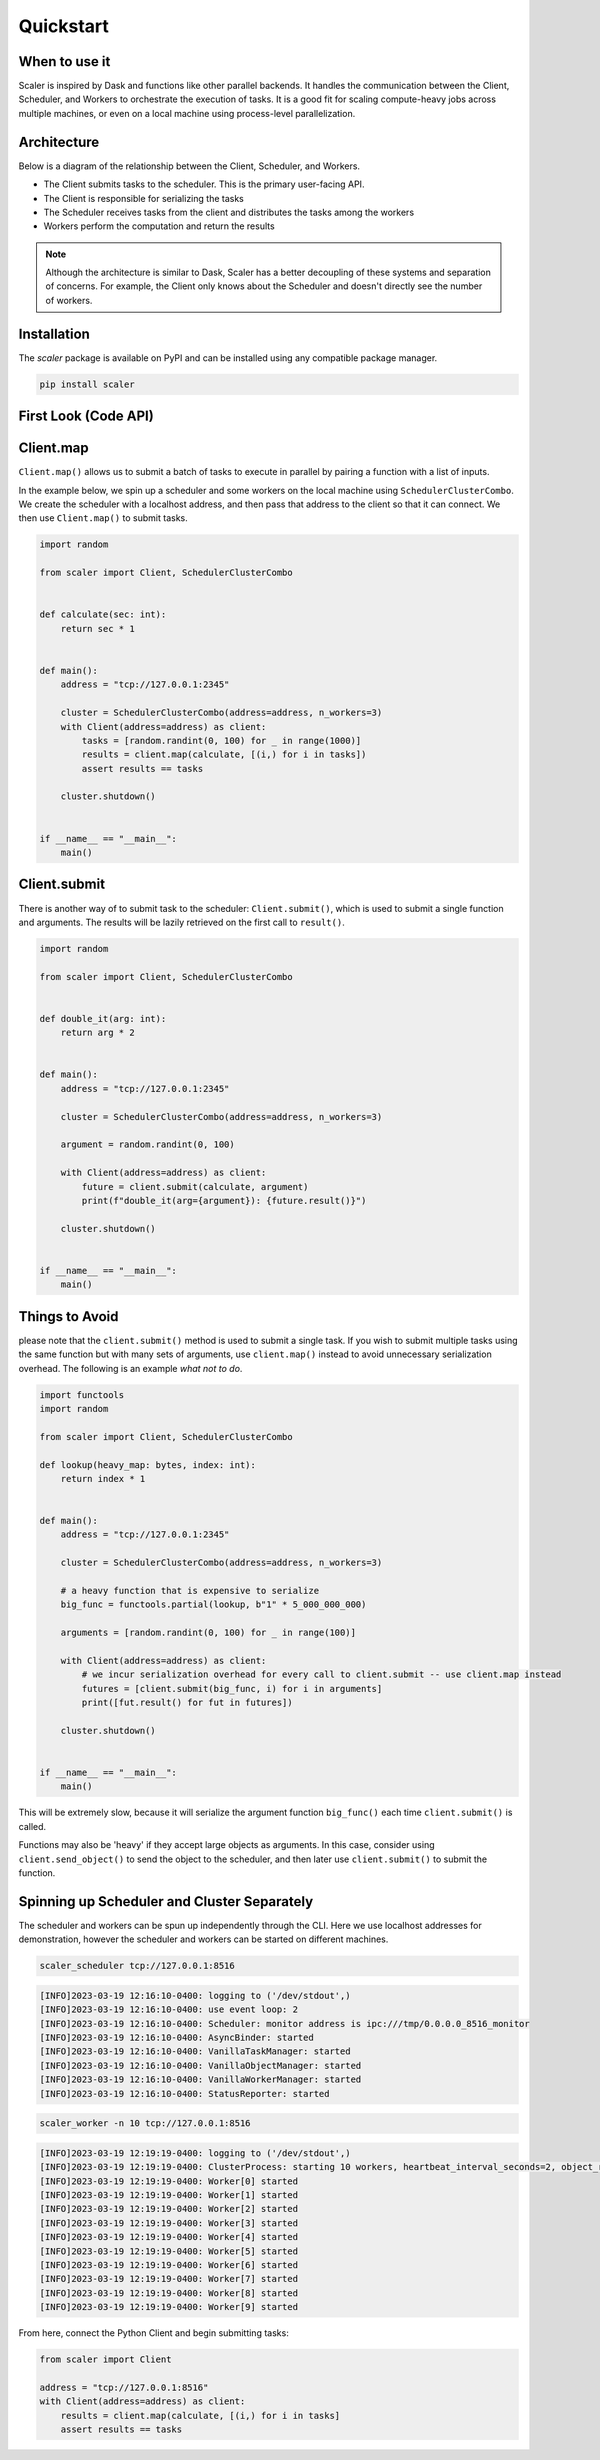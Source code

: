 Quickstart
==========


When to use it
--------------

Scaler is inspired by Dask and functions like other parallel backends. It handles the communication between the Client, Scheduler, and Workers to orchestrate the execution of tasks. It is a good fit for scaling compute-heavy jobs across multiple machines, or even on a local machine using process-level parallelization.

Architecture
------------

Below is a diagram of the relationship between the Client, Scheduler, and Workers.

.. image:: images/architecture.png
   :width: 600


* The Client submits tasks to the scheduler. This is the primary user-facing API.
* The Client is responsible for serializing the tasks
* The Scheduler receives tasks from the client and distributes the tasks among the workers
* Workers perform the computation and return the results

.. note::
    Although the architecture is similar to Dask, Scaler has a better decoupling of these systems and separation of concerns. For example, the Client only knows about the Scheduler and doesn't directly see the number of workers.


Installation
------------

The `scaler` package is available on PyPI and can be installed using any compatible package manager.

.. code:: bash

    pip install scaler


First Look (Code API)
---------------------


Client.map
----------

``Client.map()`` allows us to submit a batch of tasks to execute in parallel by pairing a function with a list of inputs. 

In the example below, we spin up a scheduler and some workers on the local machine using ``SchedulerClusterCombo``. We create the scheduler with a localhost address, and then pass that address to the client so that it can connect. We then use ``Client.map()`` to submit tasks.

.. code:: python

    import random

    from scaler import Client, SchedulerClusterCombo


    def calculate(sec: int):
        return sec * 1


    def main():
        address = "tcp://127.0.0.1:2345"

        cluster = SchedulerClusterCombo(address=address, n_workers=3)
        with Client(address=address) as client:
            tasks = [random.randint(0, 100) for _ in range(1000)]
            results = client.map(calculate, [(i,) for i in tasks])
            assert results == tasks

        cluster.shutdown()


    if __name__ == "__main__":
        main()

Client.submit
-------------

There is another way of to submit task to the scheduler: ``Client.submit()``, which is used to submit a single function and arguments. The results will be lazily retrieved on the first call to ``result()``.


.. code:: python

    import random

    from scaler import Client, SchedulerClusterCombo


    def double_it(arg: int):
        return arg * 2


    def main():
        address = "tcp://127.0.0.1:2345"

        cluster = SchedulerClusterCombo(address=address, n_workers=3)

        argument = random.randint(0, 100)

        with Client(address=address) as client:
            future = client.submit(calculate, argument)
            print(f"double_it(arg={argument}): {future.result()}")

        cluster.shutdown()


    if __name__ == "__main__":
        main()


Things to Avoid
---------------

please note that the ``client.submit()`` method is used to submit a single task. If you wish to submit multiple tasks using the same function but with many sets of arguments, use ``client.map()`` instead to avoid unnecessary serialization overhead. The following is an example `what not to do`.

.. code:: python

    import functools
    import random

    from scaler import Client, SchedulerClusterCombo

    def lookup(heavy_map: bytes, index: int):
        return index * 1


    def main():
        address = "tcp://127.0.0.1:2345"

        cluster = SchedulerClusterCombo(address=address, n_workers=3)

        # a heavy function that is expensive to serialize
        big_func = functools.partial(lookup, b"1" * 5_000_000_000)

        arguments = [random.randint(0, 100) for _ in range(100)]

        with Client(address=address) as client:
            # we incur serialization overhead for every call to client.submit -- use client.map instead
            futures = [client.submit(big_func, i) for i in arguments]
            print([fut.result() for fut in futures])

        cluster.shutdown()


    if __name__ == "__main__":
        main()


This will be extremely slow, because it will serialize the argument function ``big_func()`` each time ``client.submit()`` is called.

Functions may also be 'heavy' if they accept large objects as arguments. In this case, consider using ``client.send_object()`` to send the object to the scheduler, and then later use ``client.submit()`` to submit the function.

Spinning up Scheduler and Cluster Separately
--------------------------------------------

The scheduler and workers can be spun up independently through the CLI.
Here we use localhost addresses for demonstration, however the scheduler and workers can be started on different machines.

.. code:: bash

    scaler_scheduler tcp://127.0.0.1:8516


.. code:: console

    [INFO]2023-03-19 12:16:10-0400: logging to ('/dev/stdout',)
    [INFO]2023-03-19 12:16:10-0400: use event loop: 2
    [INFO]2023-03-19 12:16:10-0400: Scheduler: monitor address is ipc:///tmp/0.0.0.0_8516_monitor
    [INFO]2023-03-19 12:16:10-0400: AsyncBinder: started
    [INFO]2023-03-19 12:16:10-0400: VanillaTaskManager: started
    [INFO]2023-03-19 12:16:10-0400: VanillaObjectManager: started
    [INFO]2023-03-19 12:16:10-0400: VanillaWorkerManager: started
    [INFO]2023-03-19 12:16:10-0400: StatusReporter: started


.. code:: bash

    scaler_worker -n 10 tcp://127.0.0.1:8516


.. code:: console

    [INFO]2023-03-19 12:19:19-0400: logging to ('/dev/stdout',)
    [INFO]2023-03-19 12:19:19-0400: ClusterProcess: starting 10 workers, heartbeat_interval_seconds=2, object_retention_seconds=3600
    [INFO]2023-03-19 12:19:19-0400: Worker[0] started
    [INFO]2023-03-19 12:19:19-0400: Worker[1] started
    [INFO]2023-03-19 12:19:19-0400: Worker[2] started
    [INFO]2023-03-19 12:19:19-0400: Worker[3] started
    [INFO]2023-03-19 12:19:19-0400: Worker[4] started
    [INFO]2023-03-19 12:19:19-0400: Worker[5] started
    [INFO]2023-03-19 12:19:19-0400: Worker[6] started
    [INFO]2023-03-19 12:19:19-0400: Worker[7] started
    [INFO]2023-03-19 12:19:19-0400: Worker[8] started
    [INFO]2023-03-19 12:19:19-0400: Worker[9] started


From here, connect the Python Client and begin submitting tasks:

.. code:: python

    from scaler import Client

    address = "tcp://127.0.0.1:8516"
    with Client(address=address) as client:
        results = client.map(calculate, [(i,) for i in tasks]
        assert results == tasks
